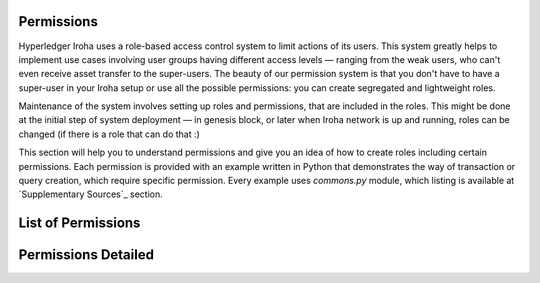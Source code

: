 ***********
Permissions
***********

Hyperledger Iroha uses a role-based access control system to limit actions of its users.
This system greatly helps to implement use cases involving user groups having different access levels —
ranging from the weak users, who can't even receive asset transfer to the super-users.
The beauty of our permission system is that you don't have to have a super-user
in your Iroha setup or use all the possible permissions: you can create segregated and lightweight roles.

Maintenance of the system involves setting up roles and permissions, that are included in the roles.
This might be done at the initial step of system deployment — in genesis block,
or later when Iroha network is up and running, roles can be changed (if there is a role that can do that :)

This section will help you to understand permissions and give you an idea of how to create roles including certain permissions.
Each permission is provided with an example written in Python that demonstrates the way of transaction or query creation,
which require specific permission. Every example uses *commons.py* module, which listing is available at `Supplementary Sources`_ section.

*******************
List of Permissions
*******************

.. iroha_gen_permissions_index:: permissions/matrix.csv

********************
Permissions Detailed
********************

.. iroha_gen_detailed_permissions:: permissions/matrix.csv

